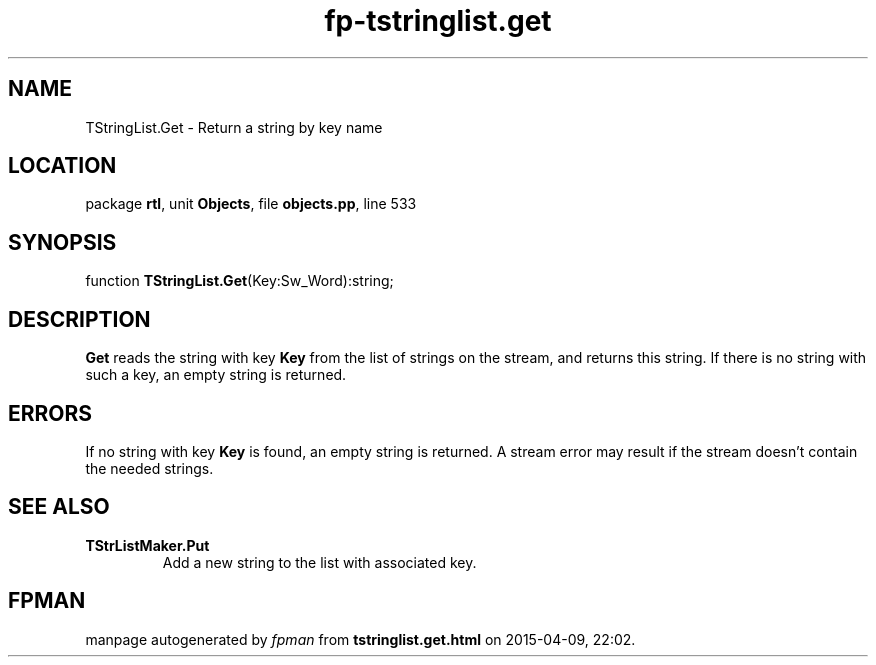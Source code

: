 .\" file autogenerated by fpman
.TH "fp-tstringlist.get" 3 "2014-03-14" "fpman" "Free Pascal Programmer's Manual"
.SH NAME
TStringList.Get - Return a string by key name
.SH LOCATION
package \fBrtl\fR, unit \fBObjects\fR, file \fBobjects.pp\fR, line 533
.SH SYNOPSIS
function \fBTStringList.Get\fR(Key:Sw_Word):string;
.SH DESCRIPTION
\fBGet\fR reads the string with key \fBKey\fR from the list of strings on the stream, and returns this string. If there is no string with such a key, an empty string is returned.


.SH ERRORS
If no string with key \fBKey\fR is found, an empty string is returned. A stream error may result if the stream doesn't contain the needed strings.


.SH SEE ALSO
.TP
.B TStrListMaker.Put
Add a new string to the list with associated key.

.SH FPMAN
manpage autogenerated by \fIfpman\fR from \fBtstringlist.get.html\fR on 2015-04-09, 22:02.

